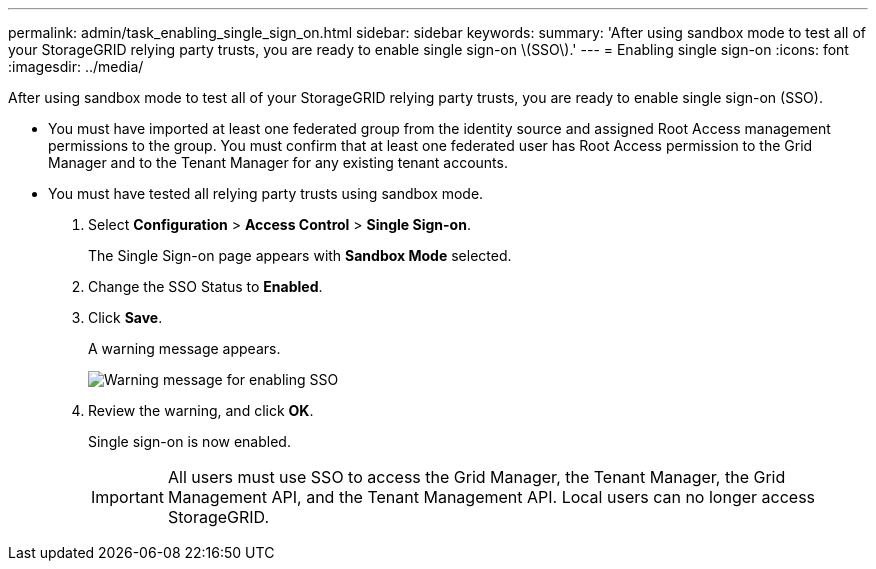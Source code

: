 ---
permalink: admin/task_enabling_single_sign_on.html
sidebar: sidebar
keywords: 
summary: 'After using sandbox mode to test all of your StorageGRID relying party trusts, you are ready to enable single sign-on \(SSO\).'
---
= Enabling single sign-on
:icons: font
:imagesdir: ../media/

[.lead]
After using sandbox mode to test all of your StorageGRID relying party trusts, you are ready to enable single sign-on (SSO).

* You must have imported at least one federated group from the identity source and assigned Root Access management permissions to the group. You must confirm that at least one federated user has Root Access permission to the Grid Manager and to the Tenant Manager for any existing tenant accounts.
* You must have tested all relying party trusts using sandbox mode.

. Select *Configuration* > *Access Control* > *Single Sign-on*.
+
The Single Sign-on page appears with *Sandbox Mode* selected.

. Change the SSO Status to *Enabled*.
. Click *Save*.
+
A warning message appears.
+
image::../media/sso_status_enabled_warning.gif[Warning message for enabling SSO]

. Review the warning, and click *OK*.
+
Single sign-on is now enabled.
+
IMPORTANT: All users must use SSO to access the Grid Manager, the Tenant Manager, the Grid Management API, and the Tenant Management API. Local users can no longer access StorageGRID.
